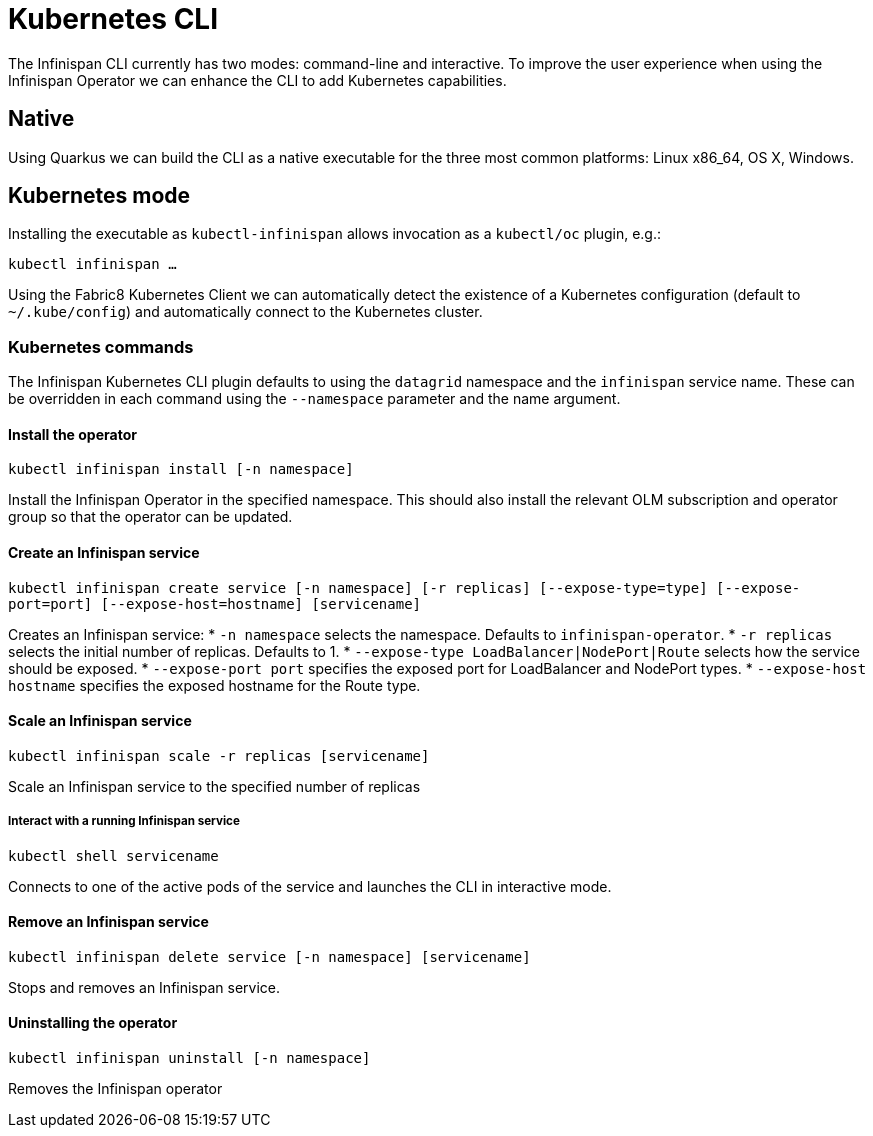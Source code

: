 = Kubernetes CLI

The Infinispan CLI currently has two modes: command-line and interactive. 
To improve the user experience when using the Infinispan Operator we can enhance the CLI to add Kubernetes capabilities.

== Native

Using Quarkus we can build the CLI as a native executable for the three most common platforms: Linux x86_64, OS X, Windows.

== Kubernetes mode

Installing the executable as `kubectl-infinispan` allows invocation as a `kubectl/oc` plugin, e.g.:

`kubectl infinispan ...`

Using the Fabric8 Kubernetes Client we can automatically detect the existence of a Kubernetes configuration (default to `~/.kube/config`) and automatically connect to the Kubernetes cluster.

=== Kubernetes commands

The Infinispan Kubernetes CLI plugin defaults to using the `datagrid` namespace and the `infinispan` service name. These can be overridden in each command using the `--namespace` parameter and the name argument.

==== Install the operator

`kubectl infinispan install [-n namespace]`

Install the Infinispan Operator in the specified namespace. 
This should also install the relevant OLM subscription and operator group so that the operator can be updated.

==== Create an Infinispan service

`kubectl infinispan create service [-n namespace] [-r replicas] [--expose-type=type] [--expose-port=port] [--expose-host=hostname] [servicename]`

Creates an Infinispan service:
* `-n namespace` selects the namespace. Defaults to `infinispan-operator`.
* `-r replicas` selects the initial number of replicas. Defaults to 1.
* `--expose-type LoadBalancer|NodePort|Route` selects how the service should be exposed.
* `--expose-port port` specifies the exposed port for LoadBalancer and NodePort types.
* `--expose-host hostname` specifies the exposed hostname for the Route type.

==== Scale an Infinispan service

`kubectl infinispan scale -r replicas [servicename]`

Scale an Infinispan service to the specified number of replicas

===== Interact with a running Infinispan service

`kubectl shell servicename`

Connects to one of the active pods of the service and launches the CLI in interactive mode.

==== Remove an Infinispan service

`kubectl infinispan delete service [-n namespace] [servicename]`

Stops and removes an Infinispan service.

==== Uninstalling the operator

`kubectl infinispan uninstall [-n namespace]`

Removes the Infinispan operator

